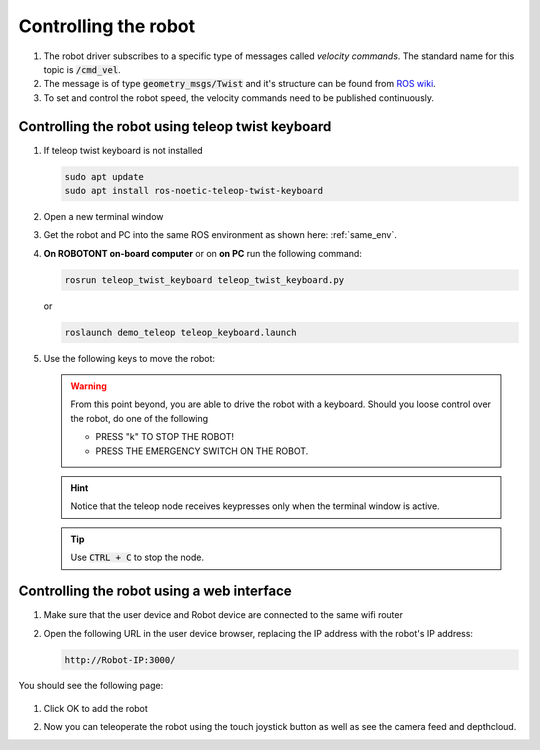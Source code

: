 #####################
Controlling the robot
#####################

   .. image:: /files/pictures/coord.png
      :width: 400

#. The robot driver subscribes to a specific type of messages called *velocity commands*. The standard name for this topic is :code:`/cmd_vel`. 

#. The message is of type :code:`geometry_msgs/Twist` and it's structure can be found from `ROS wiki <https://docs.ros.org/api/geometry_msgs/html/msg/Twist.html>`__.

#. To set and control the robot speed, the velocity commands need to be published continuously.


Controlling the robot using teleop twist keyboard
-------------------------------------------------
#. If teleop twist keyboard is not installed

   .. code-block:: bash
      
      sudo apt update
      sudo apt install ros-noetic-teleop-twist-keyboard

#. Open a new terminal window

#. Get the robot and PC into the same ROS environment as shown here: :ref:`same_env`.

#. **On ROBOTONT on-board computer** or on **on PC** run the following command:

   .. code-block:: bash
      
         rosrun teleop_twist_keyboard teleop_twist_keyboard.py

   or

   .. code-block:: bash
      
         roslaunch demo_teleop teleop_keyboard.launch

#. Use the following keys to move the robot:

   .. image:: /files/pictures/twist_keys.png
      :width: 400


   .. warning:: From this point beyond, you are able to drive the robot with a keyboard. Should you loose control over the robot, do one of the following
                 
       * PRESS "k" TO STOP THE ROBOT!
       * PRESS THE EMERGENCY SWITCH ON THE ROBOT.
   
   .. hint:: Notice that the teleop node receives keypresses only when the terminal window is active.
   
   .. tip:: Use :code:`CTRL + C` to stop the node.


Controlling the robot using a web interface
-------------------------------------------

#. Make sure that the user device and Robot device are connected to the same wifi router

#. Open the following URL in the user device browser, replacing the IP address with the robot's IP address:

   .. code-block:: bash
      
     http://Robot-IP:3000/

You should see the following page:

   .. image:: /files/pictures/webapp_ok_step.png
       :width: 400

#. Click OK to add the robot

#. Now you can teleoperate the robot using the touch joystick button as well as see the camera feed and depthcloud.

   .. image:: /files/pictures/webapp3.png
       :width: 400
